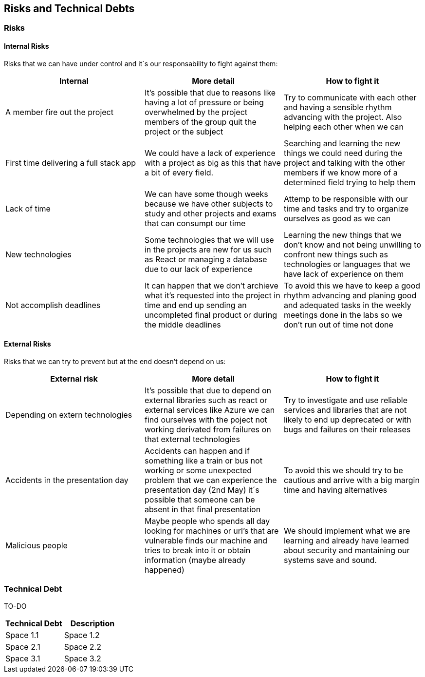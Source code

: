 ifndef::imagesdir[:imagesdir: ../images]

[[section-technical-risks]]
== Risks and Technical Debts


=== Risks

==== Internal Risks
Risks that we can have under control and it´s our responsability to fight against them:
[options="header" frame=all]
|===
|Internal |More detail |How to fight it  

|A member fire out the project
|It's possible that due to reasons like having a lot of pressure or being overwhelmed by the project members of the group quit the project or the subject
|Try to communicate with each other and having a sensible rhythm advancing with the project. Also helping each other when we can

|First time delivering a full stack app
|We could have a lack of experience with a project as big as this that have a bit of every field.
|Searching and learning the new things we could need during the project and talking with the other members if we know more of a determined field trying to help them

|Lack of time 
|We can have some though weeks because we have other subjects to study and other projects and exams that can consumpt our time 
|Attemp to be responsible with our time and tasks and try to organize ourselves as good as we can

|New technologies
|Some technologies that we will use in the projects are new for us such as React or managing a database due to our lack of experience
|Learning the new things that we don't know and not being unwilling to confront new things such as technologies or languages that we have lack of experience on them

|Not accomplish deadlines
|It can happen that we don't archieve what it's requested into the project in time and end up sending an uncompleted final product or during the middle deadlines 
|To avoid this we have to keep a good rhythm advancing and planing good and adequated tasks in the weekly meetings done in the labs so we don't run out of time not done

|===

==== External Risks
Risks that we can try to prevent but at the end doesn't depend on us:
[options="header" frame=all]
|===
|External risk |More detail |How to fight it  

|Depending on extern technologies
|It's possible that due to depend on external libraries such as react or external services like Azure we can find ourselves with the poject not working derivated from failures on that external technologies
|Try to investigate and use reliable services and libraries that are not likely to end up deprecated or with bugs and failures on their releases

|Accidents in the presentation day 
|Accidents can happen and if something like a train or bus not working or some unexpected problem that we can experience the presentation day (2nd May) it´s possible that someone can be absent in that final presentation
|To avoid this we should try to be cautious and arrive with a big margin time and having alternatives

|Malicious people
|Maybe people who spends all day looking for machines or url's that are vulnerable finds our machine and tries to break into it or obtain information (maybe already happened)
|We should implement what we are learning and already have learned about security and mantaining our systems save and sound.
|===

=== Technical Debt

TO-DO 

[options="header" frame=all]
|===
|Technical Debt |Description 

|Space 1.1
|Space 1.2

|Space 2.1
|Space 2.2

|Space 3.1
|Space 3.2
|===
